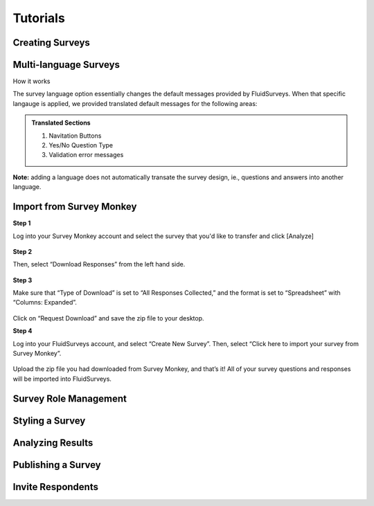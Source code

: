 .. _Tutorials:

Tutorials
=========


Creating Surveys
----------------


Multi-language Surveys
----------------------

How it works

The survey language option essentially changes the default messages provided by FluidSurveys. When that specific langauge is applied, we provided translated default messages for the following areas:

.. admonition:: Translated Sections
	
	1. Navitation Buttons
	2. Yes/No Question Type
	3. Validation error messages





**Note:** adding a language does not automatically transate the survey design, ie., questions and answers into another language.


Import from Survey Monkey
-------------------------

**Step 1**

Log into your Survey Monkey account and select the survey that you'd like to transfer and click [Analyze]

	.. image:: ../../resources/tutorials/survey_monkey_import_step1.png
		:scale: 70%
		:alt: Survey Monkey Dashboard
		:align: center
		:class: screenshot

**Step 2**

Then, select “Download Responses” from the left hand side.


	.. image:: ../../resources/tutorials/survey_monkey_import_step2.png
		:scale: 70%
		:alt: Survey Monkey Download Responses
		:align: center
		:class: screenshot

**Step 3**

Make sure that “Type of Download”  is set to “All Responses Collected,” and the format is set to “Spreadsheet” with “Columns: Expanded”.

	.. image:: ../../resources/tutorials/survey_monkey_import_step3.png
		:scale: 70%
		:alt: Survey Monkey 
		:align: center
		:class: screenshot


Click on “Request Download” and save the zip file to your desktop.

**Step 4**

Log into your FluidSurveys account, and select “Create New Survey”. Then, select “Click here to import your survey from Survey Monkey”.

	.. image:: ../../resources/tutorials/survey_monkey_import_step4.png
		:scale: 70%
		:align: center
		:class: screenshot

Upload the zip file you had downloaded from Survey Monkey, and that’s it! All of your survey questions and responses will be imported into FluidSurveys.

Survey Role Management
----------------------


Styling a Survey
----------------


Analyzing Results
-----------------


Publishing a Survey
-------------------


Invite Respondents
------------------


